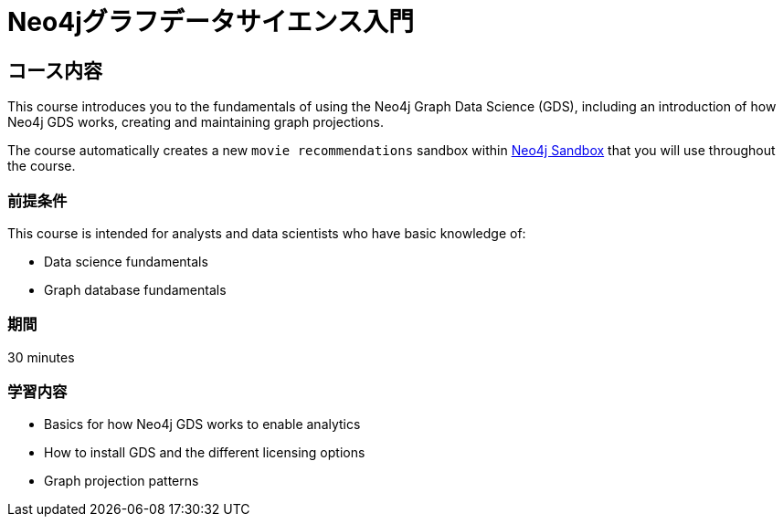= Neo4jグラフデータサイエンス入門
:usecase: recommendations
:categories: jp:5
:duration: 30 minutes
:next: jp-graph-data-science-fundamentals
:caption: Neo4j Graph Data Science (GDS)ライブラリの概要と技術的理解を深める。
:status: draft

== コース内容

This course introduces you to the fundamentals of using the Neo4j Graph Data Science (GDS), including an introduction of how Neo4j GDS works, creating and maintaining graph projections.

The course automatically creates a new `movie recommendations` sandbox within link:https://sandbox.neo4j.com/?usecase=recommendations[Neo4j Sandbox] that you will use throughout the course.


=== 前提条件

This course is intended for analysts and data scientists who have basic knowledge of:

* Data science fundamentals
* Graph database fundamentals

=== 期間

{duration}

=== 学習内容

* Basics for how Neo4j GDS works to enable analytics
* How to install GDS and the different licensing options
* Graph projection patterns

